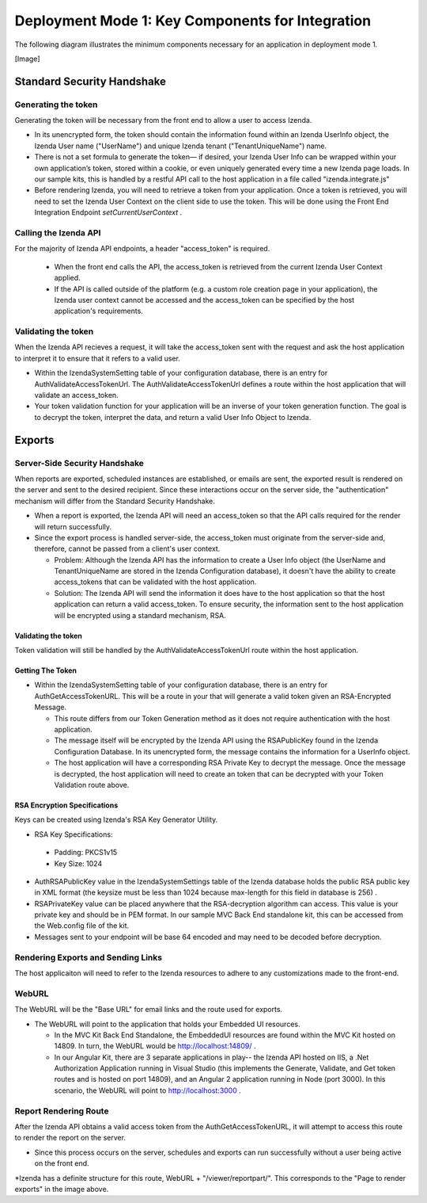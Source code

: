 ==================================================
Deployment Mode 1: Key Components for Integration
==================================================

The following diagram illustrates the minimum components necessary for an application in deployment mode 1.

[Image]



Standard Security Handshake
============================

Generating the token
---------------------
Generating the token will be necessary from the front end to allow a user to access Izenda.

* In its unencrypted form, the token should contain the information found within an Izenda UserInfo object, the Izenda User name ("UserName") and unique Izenda tenant ("TenantUniqueName") name.

* There is not a set formula to generate the token— if desired, your Izenda User Info can be wrapped within your own application’s token, stored within a cookie, or even uniquely generated every time a new Izenda page loads. In our sample kits, this is handled by a restful API call to the host application in a file called "izenda.integrate.js"

* Before rendering Izenda, you will need to retrieve a token from your application. Once a token is retrieved, you will need to set the Izenda User Context on the client side to use the token. This will be done using the Front End Integration Endpoint *setCurrentUserContext* .

Calling the Izenda API
----------------------

For the majority of Izenda API endpoints, a header "access_token" is required.

  * When the front end calls the API, the access_token is retrieved from the current Izenda User Context applied.

  * If the API is called outside of the platform (e.g. a custom role creation page in your application), the Izenda user context cannot be accessed and the access_token can be specified by the host application's requirements.


Validating the token
--------------------

When the Izenda API recieves a request, it will take the access_token sent with the request and ask the host application to interpret it to ensure that it refers to a valid user. 

* Within the IzendaSystemSetting table of your configuration database, there is an entry for AuthValidateAccessTokenUrl. The AuthValidateAccessTokenUrl defines a route within the host application that will validate an access_token.

* Your token validation function for your application will be an inverse of your token generation function. The goal is to decrypt the token, interpret the data, and return a valid User Info Object to Izenda.

Exports
=========

Server-Side Security Handshake
-------------------------------
When reports are exported, scheduled instances are established, or emails are sent, the exported result is rendered on the server and sent to the desired recipient.
Since these interactions occur on the server side, the "authentication" mechanism will differ from the Standard Security Handshake.

* When a report is exported, the Izenda API will need an access_token so that the API calls required for the render will return successfully.

* Since the export process is handled server-side, the access_token must originate from the server-side and, therefore, cannot be passed from a client's user context.

  * Problem: Although the Izenda API has the information to create a User Info object (the UserName and TenantUniqueName are stored in the Izenda Configuration database), it doesn't have the ability to create access_tokens that can be validated with the host application.

  * Solution: The Izenda API will send the information it does have to the host application so that the host application can return a valid access_token. To ensure security, the information sent to the host application will be encrypted using a standard mechanism, RSA.

Validating the token
~~~~~~~~~~~~~~~~~~~~

Token validation will still be handled by the AuthValidateAccessTokenUrl route within the host application.


Getting The Token
~~~~~~~~~~~~~~~~~~

* Within the IzendaSystemSetting table of your configuration database, there is an entry for AuthGetAccessTokenURL. This will be a route in your that will generate a valid token given an RSA-Encrypted Message.
  
  * This route differs from our Token Generation method as it does not require authentication with the host application.
  
  * The message itself will be encrypted by the Izenda API using the RSAPublicKey found in the Izenda Configuration Database. In its unencrypted form, the message contains the information for a UserInfo object.
  
  * The host application will have a corresponding RSA Private Key to decrypt the message. Once the message is decrypted,  the host application will need to create an token that can be decrypted with your Token Validation route above.
  
RSA Encryption Specifications
~~~~~~~~~~~~~~~~~~~~~~~~~~~~~~

Keys can be created using Izenda's RSA Key Generator Utility.

* RSA Key Specifications:
 * Padding: PKCS1v15
 * Key Size: 1024


* AuthRSAPublicKey value in the IzendaSystemSettings table of the Izenda database holds the public RSA public key in XML format (the keysize must be less than 1024 because max-length for this field in database is 256) .

* RSAPrivateKey value can be placed anywhere that the RSA-decryption algorithm can access. This value is your private key and should be in PEM format. In our sample MVC Back End standalone kit, this can be accessed from the Web.config file of the kit.

* Messages sent to your endpoint will be base 64 encoded and may need to be decoded before decryption.


Rendering Exports and Sending Links
------------------------------------

The host applicaiton will need to refer to the Izenda resources to adhere to any customizations made to the front-end.

WebURL
------
The WebURL will be the "Base URL" for email links and the route used for exports. 

* The WebURL will point to the application that holds your Embedded UI resources.
  
  * In the MVC Kit Back End Standalone, the EmbeddedUI resources are found within the MVC Kit hosted on 14809. In turn, the WebURL would be http://localhost:14809/ . 
  
  * In our Angular Kit, there are 3 separate applications in play-- the Izenda API hosted on IIS, a .Net Authorization Application running in Visual Studio (this implements the Generate, Validate, and Get token routes and is hosted on port 14809), and an Angular 2 application running in Node (port 3000). In this scenario, the WebURL will point to http://localhost:3000 .
  
Report Rendering Route
-----------------------
After the Izenda API obtains a valid access token from the AuthGetAccessTokenURL, it will attempt to access this route to render the report on the server.

* Since this process occurs on the server, schedules and exports can run successfully without a user being active on the front end.

*Izenda has a definite structure for this route, WebURL + "/viewer/reportpart/". This corresponds to the "Page to render exports" in the image above.



